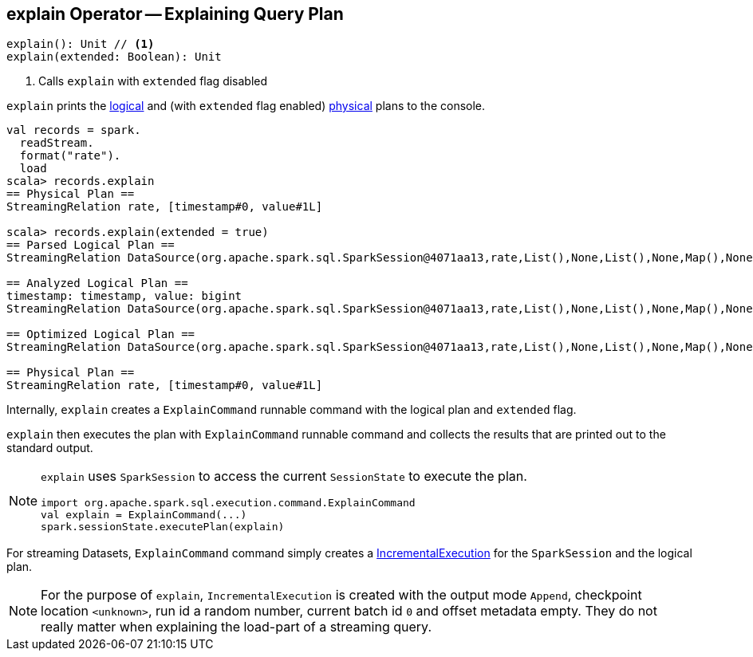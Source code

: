 == [[explain]] explain Operator -- Explaining Query Plan

[source, scala]
----
explain(): Unit // <1>
explain(extended: Boolean): Unit
----
<1> Calls `explain` with `extended` flag disabled

`explain` prints the link:spark-sql-LogicalPlan.adoc[logical] and (with `extended` flag enabled) link:spark-sql-SparkPlan.adoc[physical] plans to the console.

[source, scala]
----
val records = spark.
  readStream.
  format("rate").
  load
scala> records.explain
== Physical Plan ==
StreamingRelation rate, [timestamp#0, value#1L]

scala> records.explain(extended = true)
== Parsed Logical Plan ==
StreamingRelation DataSource(org.apache.spark.sql.SparkSession@4071aa13,rate,List(),None,List(),None,Map(),None), rate, [timestamp#0, value#1L]

== Analyzed Logical Plan ==
timestamp: timestamp, value: bigint
StreamingRelation DataSource(org.apache.spark.sql.SparkSession@4071aa13,rate,List(),None,List(),None,Map(),None), rate, [timestamp#0, value#1L]

== Optimized Logical Plan ==
StreamingRelation DataSource(org.apache.spark.sql.SparkSession@4071aa13,rate,List(),None,List(),None,Map(),None), rate, [timestamp#0, value#1L]

== Physical Plan ==
StreamingRelation rate, [timestamp#0, value#1L]
----

Internally, `explain` creates a `ExplainCommand` runnable command with the logical plan and `extended` flag.

`explain` then executes the plan with `ExplainCommand` runnable command and collects the results that are printed out to the standard output.

[NOTE]
====
`explain` uses `SparkSession` to access the current `SessionState` to execute the plan.

[source, scala]
----
import org.apache.spark.sql.execution.command.ExplainCommand
val explain = ExplainCommand(...)
spark.sessionState.executePlan(explain)
----
====

For streaming Datasets, `ExplainCommand` command simply creates a link:spark-sql-streaming-IncrementalExecution.adoc[IncrementalExecution] for the `SparkSession` and the logical plan.

NOTE: For the purpose of `explain`, `IncrementalExecution` is created with the output mode `Append`, checkpoint location `<unknown>`, run id a random number, current batch id `0` and offset metadata empty. They do not really matter when explaining the load-part of a streaming query.
